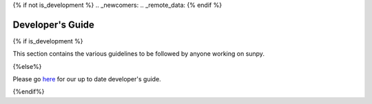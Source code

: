 .. _dev_guide:
{% if not is_development %}
.. _newcomers:
.. _remote_data:
{% endif %}

*****************
Developer's Guide
*****************

{% if is_development %}

This section contains the various guidelines to be followed by anyone working on sunpy.

.. panels::

    Getting started
    ^^^^^^^^^^^^^^^
    .. toctree::
      :maxdepth: 3

      contents/newcomers

    ---

    Conventions
    ^^^^^^^^^^^
    .. toctree::
      :maxdepth: 1

      contents/code_standards
      contents/tests
      contents/documentation
      contents/example_gallery
      contents/pr_review_procedure
      contents/units_quantities

    ---

    Repo management
    ^^^^^^^^^^^^^^^
    .. toctree::
      :maxdepth: 1

      contents/maintainer_workflow
      contents/dependencies
      contents/ci_jobs
      contents/funding

    ---

    Extending sunpy
    ^^^^^^^^^^^^^^^
    .. toctree::
      :maxdepth: 1

      contents/public_api
      contents/extending_fido
      contents/logger
      contents/new_objects
      contents/remote_data
      contents/map_rotate_custom

{%else%}

Please go `here <https://docs.sunpy.org/en/latest/dev_guide/index.html>`__ for our up to date developer's guide.

{%endif%}
